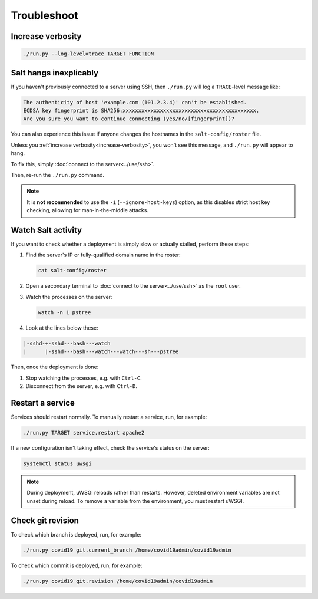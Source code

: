 Troubleshoot
============

.. _increase-verbosity:

Increase verbosity
------------------

.. code-block:: bash

   ./run.py --log-level=trace TARGET FUNCTION

Salt hangs inexplicably
-----------------------

If you haven't previously connected to a server using SSH, then ``./run.py`` will log a ``TRACE``-level message like:

.. code-block:: none

   The authenticity of host 'example.com (101.2.3.4)' can't be established.
   ECDSA key fingerprint is SHA256:xxxxxxxxxxxxxxxxxxxxxxxxxxxxxxxxxxxxxxxxxxx.
   Are you sure you want to continue connecting (yes/no/[fingerprint])?

You can also experience this issue if anyone changes the hostnames in the ``salt-config/roster`` file.

Unless you :ref:`increase verbosity<increase-verbosity>`, you won't see this message, and ``./run.py`` will appear to hang.

To fix this, simply :doc:`connect to the server<../use/ssh>`.

Then, re-run the ``./run.py`` command.

.. note::

   It is **not recommended** to use the ``-i`` (``--ignore-host-keys``) option, as this disables strict host key checking, allowing for man-in-the-middle attacks.

.. _watch-salt-activity:

Watch Salt activity
-------------------

If you want to check whether a deployment is simply slow or actually stalled, perform these steps:

#. Find the server's IP or fully-qualified domain name in the roster:

   .. code-block:: bash

      cat salt-config/roster

#. Open a secondary terminal to :doc:`connect to the server<../use/ssh>` as the ``root`` user.
#. Watch the processes on the server:

   .. code-block:: bash

      watch -n 1 pstree

#. Look at the lines below these:

.. code-block:: none

    |-sshd-+-sshd---bash---watch
    |      |-sshd---bash---watch---watch---sh---pstree

Then, once the deployment is done:

#. Stop watching the processes, e.g. with ``Ctrl-C``.
#. Disconnect from the server, e.g. with ``Ctrl-D``.

.. _restart-service:

Restart a service
-----------------

Services should restart normally. To manually restart a service, run, for example:

.. code-block:: bash

   ./run.py TARGET service.restart apache2

If a new configuration isn't taking effect, check the service's status on the server:

.. code-block:: bash

   systemctl status uwsgi

.. note::

   During deployment, uWSGI reloads rather than restarts. However, deleted environment variables are not unset during reload. To remove a variable from the environment, you must restart uWSGI.

Check git revision
------------------

To check which branch is deployed, run, for example:

.. code-block:: bash

   ./run.py covid19 git.current_branch /home/covid19admin/covid19admin

To check which commit is deployed, run, for example:

.. code-block:: bash

   ./run.py covid19 git.revision /home/covid19admin/covid19admin
